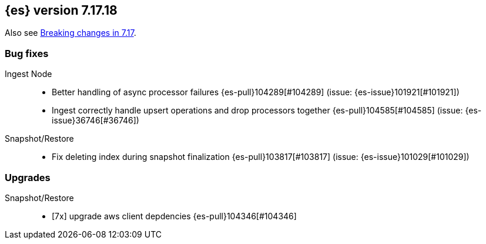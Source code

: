 [[release-notes-7.17.18]]
== {es} version 7.17.18

Also see <<breaking-changes-7.17,Breaking changes in 7.17>>.

[[bug-7.17.18]]
[float]
=== Bug fixes

Ingest Node::
* Better handling of async processor failures {es-pull}104289[#104289] (issue: {es-issue}101921[#101921])
* Ingest correctly handle upsert operations and drop processors together {es-pull}104585[#104585] (issue: {es-issue}36746[#36746])

Snapshot/Restore::
* Fix deleting index during snapshot finalization {es-pull}103817[#103817] (issue: {es-issue}101029[#101029])

[[upgrade-7.17.18]]
[float]
=== Upgrades

Snapshot/Restore::
* [7x] upgrade aws client depdencies {es-pull}104346[#104346]


